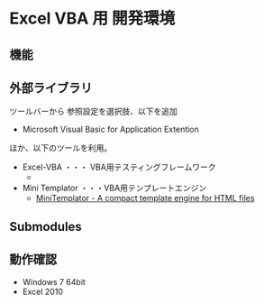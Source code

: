 * Excel VBA 用 開発環境
** 機能


** 外部ライブラリ
ツールバーから 参照設定を選択肢、以下を追加
- Microsoft Visual Basic for Application Extention

ほか、以下のツールを利用。

- Excel-VBA ・・・ VBA用テスティングフレームワーク
  - 
- Mini Templator ・・・VBA用テンプレートエンジン
  - [[http://www.source-code.biz/MiniTemplator/][MiniTemplator - A compact template engine for HTML files]]

** Submodules

** 動作確認
- Windows 7 64bit
- Excel 2010
